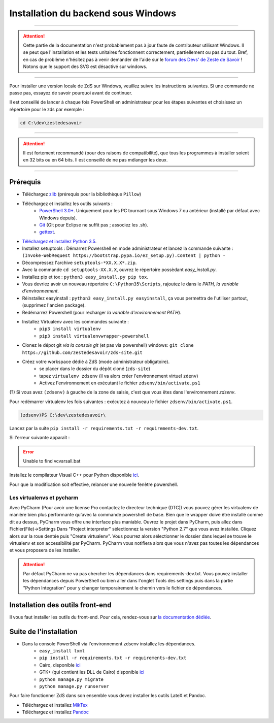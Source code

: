 ====================================
Installation du backend sous Windows
====================================

-----------

.. Attention::

    Cette partie de la documentation n'est probablement pas à jour faute de contributeur utilisant Windows. Il se peut que l'installation et les tests unitaires fonctionnent correctement, partiellement ou pas du tout. Bref, en cas de problème n'hésitez pas à venir demander de l'aide sur le `forum des Devs' de Zeste de Savoir <https://zestedesavoir.com/forums/communaute/dev-zone/>`_ !
    Notons que le support des SVG est désactivé sur windows.

-----------


Pour installer une version locale de ZdS sur Windows, veuillez suivre les instructions suivantes.
Si une commande ne passe pas, essayez de savoir pourquoi avant de continuer.

Il est conseillé de lancer à chaque fois PowerShell en administrateur pour les étapes suivantes et choisissez un répertoire pour le zds par exemple :

.. sourcecode:: none

    cd C:\dev\zestedesavoir

-----------

.. Attention::

    Il est fortement recommandé (pour des raisons de compatibilité), que tous les programmes à installer soient en 32 bits ou en 64 bits. Il est conseillé de ne pas mélanger les deux.

-----------

Prérequis
=========

- Téléchargez `zlib <http://gnuwin32.sourceforge.net/downlinks/zlib.php>`_ (prérequis pour la bibliothèque ``Pillow``)
- Téléchargez et installez les outils suivants :
    - `PowerShell 3.0+ <http://www.microsoft.com/fr-fr/download/details.aspx?id=40855>`_. Uniquement pour les PC tournant sous Windows 7 ou antérieur (installé par défaut avec Windows depuis).
    - `Git <http://git-scm.com/download/win>`_ (Git pour Eclipse ne suffit pas ; associez les .sh).
    - `gettext <https://www.gnu.org/software/gettext/>`_.
- `Téléchargez et installez Python 3.5 <https://www.python.org/downloads/release/python-352/>`_.
- Installez setuptools : Démarrez Powershell en mode administrateur et lancez la commande suivante : ``(Invoke-WebRequest https://bootstrap.pypa.io/ez_setup.py).Content | python -``
- Décompressez l'archive ``setuptools-*XX.X.X*.zip``.
- Avec la commande ``cd setuptools-XX.X.X``, ouvrez le répertoire possèdant *easy_install.py*.
- Installez pip et tox : ``python3 easy_install.py pip tox``.
- Vous devriez avoir un nouveau répertoire ``C:\Python35\Scripts``, rajoutez le dans le *PATH, la variable d'environnement*.
- Réinstallez easyinstall : ``python3 easy_install.py easyinstall``, ça vous permettra de l'utiliser partout, (supprimez l'ancien package).
- Redémarrez Powershell (pour recharger *la variable d'environnement PATH*).
- Installez Virtualenv avec les commandes suivante :
    - ``pip3 install virtualenv``
    - ``pip3 install virtualenvwrapper-powershell``
- Clonez le dépot git *via la console git* (et pas via powershell) windows: ``git clone https://github.com/zestedesavoir/zds-site.git``
- Créez votre workspace dédié à ZdS (mode administrateur obligatoire).
    - se placer dans le dossier du dépôt cloné (``zds-site``)
    - tapez ``virtualenv zdsenv`` (il va alors créer l'environnement virtuel ``zdenv``)
    - Activez l'environnement en exécutant le fichier ``zdsenv/bin/activate.ps1``

(?) Si vous avez ``(zdsenv)`` à gauche de la zone de saisie, c'est que vous êtes dans l'environnement *zdsenv*.

Pour redémarrer virtualenv les fois suivantes : exécutez à nouveau le fichier ``zdsenv/bin/activate.ps1``.

.. sourcecode:: none

    (zdsenv)PS C:\dev\zestedesavoir\

Lancez par la suite ``pip install -r requirements.txt -r requirements-dev.txt``.

Si l'erreur suivante apparaît :

.. error::
    Unable to find vcvarsall.bat

Installez le compilateur Visual C++ pour Python disponible `ici  <https://www.microsoft.com/en-us/download/confirmation.aspx?id=44266>`_.

Pour que la modification soit effective, relancer une nouvelle fenêtre powershell.

Les virtualenvs et pycharm
--------------------------

Avec PyCharm (Pour avoir une license Pro contactez le directeur technique (DTC)) vous pouvez gérer les virtualenv de manière bien plus performante qu'avec la commande powershell de base.
Bien que le wrapper doive être installé comme dit au dessus, PyCharm vous offre une interface plus maniable.
Ouvrez le projet dans PyCharm, puis allez dans Fichier(File)->Settings
Dans "Project interpreter" sélectionnez la version "Python 2.7" que vous avez installée. Cliquez alors sur la roue dentée puis "Create virtualenv". Vous pourrez alors sélectionner le dossier dans lequel
se trouve le virtualenv et son accessibilité par PyCharm. PyCharm vous notifiera alors que vous n'avez pas toutes les dépendances et vous proposera de les installer.

.. attention::
    Par défaut PyCharm ne va pas chercher les dépendances dans requirements-dev.txt.
    Vous pouvez installer les dépendances depuis PowerShell ou bien aller dans l'onglet Tools des settings puis dans la partie "Python Integration" pour y changer temporairement le chemin vers le fichier de dépendances.


Installation des outils front-end
=================================

Il vous faut installer les outils du front-end. Pour cela, rendez-vous sur `la documentation dédiée <frontend-install.html>`_.

Suite de l'installation
=======================

- Dans la console PowerShell via l'environnement zdsenv installez les dépendances.
    - ``easy_install lxml``
    - ``pip install -r requirements.txt -r requirements-dev.txt``
    - Cairo, disponible `ici <http://www.salsabeatmachine.org/python/pycairo-1.8.10.win32-py2.7.exe>`_
    - GTK+ (qui contient les DLL de Cairo) disponible `ici <http://downloads.sourceforge.net/gladewin32/gtk-2.12.9-win32-2.exe>`_
    - ``python manage.py migrate``
    - ``python manage.py runserver``

Pour faire fonctionner ZdS dans son ensemble vous devez installer les outils LateX et Pandoc.

- Téléchargez et installez `MikTex <http://miktex.org/download>`_
- Téléchargez et installez `Pandoc <https://github.com/jgm/pandoc/releases>`_
